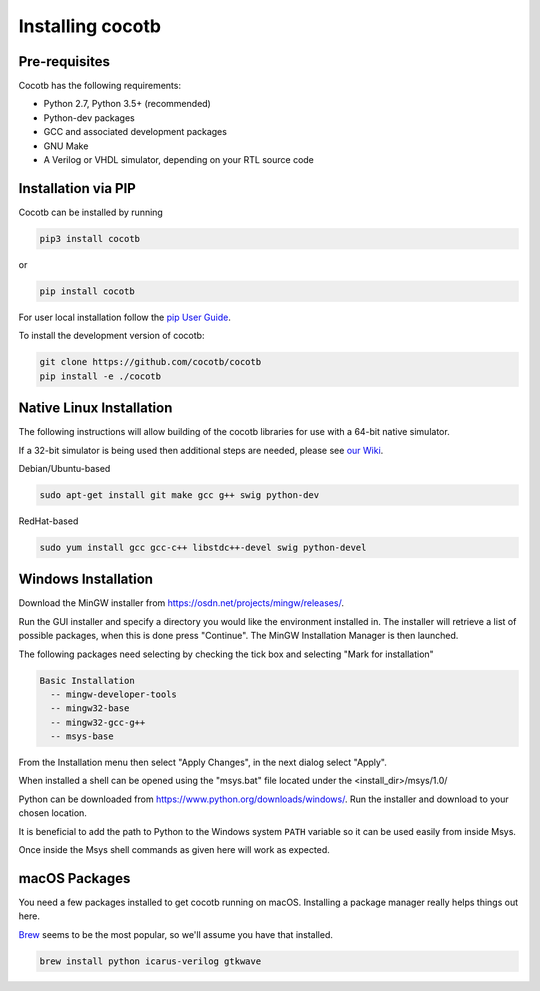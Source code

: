 .. _installation:

#################
Installing cocotb
#################

**************
Pre-requisites
**************

Cocotb has the following requirements:

* Python 2.7, Python 3.5+ (recommended)
* Python-dev packages
* GCC and associated development packages
* GNU Make
* A Verilog or VHDL simulator, depending on your RTL source code

  
********************
Installation via PIP
********************

.. versionadded:: 1.2

Cocotb can be installed by running

.. code-block:: bash

    pip3 install cocotb

or

.. code-block:: bash

    pip install cocotb

For user local installation follow the
`pip User Guide <https://https://pip.pypa.io/en/stable/user_guide/#user-installs/>`_.

To install the development version of cocotb:

.. code-block:: bash

    git clone https://github.com/cocotb/cocotb
    pip install -e ./cocotb


*************************
Native Linux Installation
*************************

The following instructions will allow building of the cocotb libraries
for use with a 64-bit native simulator.

If a 32-bit simulator is being used then additional steps are needed, please see
`our Wiki <https://github.com/cocotb/cocotb/wiki/Tier-2-Setup-Instructions>`_.

Debian/Ubuntu-based

.. code-block:: bash

    sudo apt-get install git make gcc g++ swig python-dev

RedHat-based

.. code-block:: bash

    sudo yum install gcc gcc-c++ libstdc++-devel swig python-devel


********************
Windows Installation
********************

Download the MinGW installer from https://osdn.net/projects/mingw/releases/.

Run the GUI installer and specify a directory you would like the environment
installed in. The installer will retrieve a list of possible packages, when this
is done press "Continue". The MinGW Installation Manager is then launched.

The following packages need selecting by checking the tick box and selecting
"Mark for installation"

.. code-block:: bash

    Basic Installation
      -- mingw-developer-tools
      -- mingw32-base
      -- mingw32-gcc-g++
      -- msys-base

From the Installation menu then select "Apply Changes", in the next dialog
select "Apply".

When installed a shell can be opened using the "msys.bat" file located under
the <install_dir>/msys/1.0/

Python can be downloaded from https://www.python.org/downloads/windows/.
Run the installer and download to your chosen location.

It is beneficial to add the path to Python to the Windows system ``PATH`` variable
so it can be used easily from inside Msys.

Once inside the Msys shell commands as given here will work as expected.


**************
macOS Packages
**************

You need a few packages installed to get cocotb running on macOS.
Installing a package manager really helps things out here.

`Brew <https://brew.sh/>`_ seems to be the most popular, so we'll assume you have that installed.

.. code-block:: bash

    brew install python icarus-verilog gtkwave
